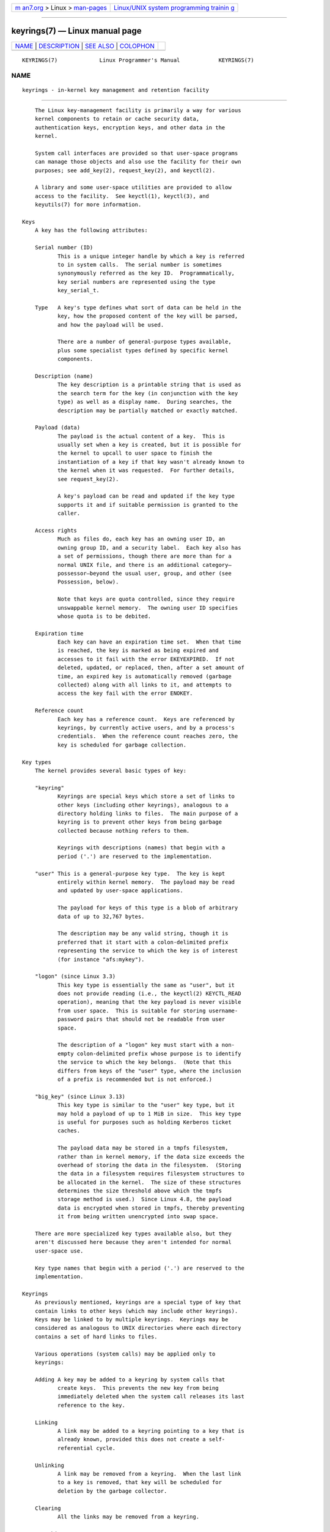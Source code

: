 .. container:: page-top

.. container:: nav-bar

   +----------------------------------+----------------------------------+
   | `m                               | `Linux/UNIX system programming   |
   | an7.org <../../../index.html>`__ | trainin                          |
   | > Linux >                        | g <http://man7.org/training/>`__ |
   | `man-pages <../index.html>`__    |                                  |
   +----------------------------------+----------------------------------+

--------------

keyrings(7) — Linux manual page
===============================

+-----------------------------------+-----------------------------------+
| `NAME <#NAME>`__ \|               |                                   |
| `DESCRIPTION <#DESCRIPTION>`__ \| |                                   |
| `SEE ALSO <#SEE_ALSO>`__ \|       |                                   |
| `COLOPHON <#COLOPHON>`__          |                                   |
+-----------------------------------+-----------------------------------+
| .. container:: man-search-box     |                                   |
+-----------------------------------+-----------------------------------+

::

   KEYRINGS(7)             Linux Programmer's Manual            KEYRINGS(7)

NAME
-------------------------------------------------

::

          keyrings - in-kernel key management and retention facility


---------------------------------------------------------------

::

          The Linux key-management facility is primarily a way for various
          kernel components to retain or cache security data,
          authentication keys, encryption keys, and other data in the
          kernel.

          System call interfaces are provided so that user-space programs
          can manage those objects and also use the facility for their own
          purposes; see add_key(2), request_key(2), and keyctl(2).

          A library and some user-space utilities are provided to allow
          access to the facility.  See keyctl(1), keyctl(3), and
          keyutils(7) for more information.

      Keys
          A key has the following attributes:

          Serial number (ID)
                 This is a unique integer handle by which a key is referred
                 to in system calls.  The serial number is sometimes
                 synonymously referred as the key ID.  Programmatically,
                 key serial numbers are represented using the type
                 key_serial_t.

          Type   A key's type defines what sort of data can be held in the
                 key, how the proposed content of the key will be parsed,
                 and how the payload will be used.

                 There are a number of general-purpose types available,
                 plus some specialist types defined by specific kernel
                 components.

          Description (name)
                 The key description is a printable string that is used as
                 the search term for the key (in conjunction with the key
                 type) as well as a display name.  During searches, the
                 description may be partially matched or exactly matched.

          Payload (data)
                 The payload is the actual content of a key.  This is
                 usually set when a key is created, but it is possible for
                 the kernel to upcall to user space to finish the
                 instantiation of a key if that key wasn't already known to
                 the kernel when it was requested.  For further details,
                 see request_key(2).

                 A key's payload can be read and updated if the key type
                 supports it and if suitable permission is granted to the
                 caller.

          Access rights
                 Much as files do, each key has an owning user ID, an
                 owning group ID, and a security label.  Each key also has
                 a set of permissions, though there are more than for a
                 normal UNIX file, and there is an additional category—
                 possessor—beyond the usual user, group, and other (see
                 Possession, below).

                 Note that keys are quota controlled, since they require
                 unswappable kernel memory.  The owning user ID specifies
                 whose quota is to be debited.

          Expiration time
                 Each key can have an expiration time set.  When that time
                 is reached, the key is marked as being expired and
                 accesses to it fail with the error EKEYEXPIRED.  If not
                 deleted, updated, or replaced, then, after a set amount of
                 time, an expired key is automatically removed (garbage
                 collected) along with all links to it, and attempts to
                 access the key fail with the error ENOKEY.

          Reference count
                 Each key has a reference count.  Keys are referenced by
                 keyrings, by currently active users, and by a process's
                 credentials.  When the reference count reaches zero, the
                 key is scheduled for garbage collection.

      Key types
          The kernel provides several basic types of key:

          "keyring"
                 Keyrings are special keys which store a set of links to
                 other keys (including other keyrings), analogous to a
                 directory holding links to files.  The main purpose of a
                 keyring is to prevent other keys from being garbage
                 collected because nothing refers to them.

                 Keyrings with descriptions (names) that begin with a
                 period ('.') are reserved to the implementation.

          "user" This is a general-purpose key type.  The key is kept
                 entirely within kernel memory.  The payload may be read
                 and updated by user-space applications.

                 The payload for keys of this type is a blob of arbitrary
                 data of up to 32,767 bytes.

                 The description may be any valid string, though it is
                 preferred that it start with a colon-delimited prefix
                 representing the service to which the key is of interest
                 (for instance "afs:mykey").

          "logon" (since Linux 3.3)
                 This key type is essentially the same as "user", but it
                 does not provide reading (i.e., the keyctl(2) KEYCTL_READ
                 operation), meaning that the key payload is never visible
                 from user space.  This is suitable for storing username-
                 password pairs that should not be readable from user
                 space.

                 The description of a "logon" key must start with a non-
                 empty colon-delimited prefix whose purpose is to identify
                 the service to which the key belongs.  (Note that this
                 differs from keys of the "user" type, where the inclusion
                 of a prefix is recommended but is not enforced.)

          "big_key" (since Linux 3.13)
                 This key type is similar to the "user" key type, but it
                 may hold a payload of up to 1 MiB in size.  This key type
                 is useful for purposes such as holding Kerberos ticket
                 caches.

                 The payload data may be stored in a tmpfs filesystem,
                 rather than in kernel memory, if the data size exceeds the
                 overhead of storing the data in the filesystem.  (Storing
                 the data in a filesystem requires filesystem structures to
                 be allocated in the kernel.  The size of these structures
                 determines the size threshold above which the tmpfs
                 storage method is used.)  Since Linux 4.8, the payload
                 data is encrypted when stored in tmpfs, thereby preventing
                 it from being written unencrypted into swap space.

          There are more specialized key types available also, but they
          aren't discussed here because they aren't intended for normal
          user-space use.

          Key type names that begin with a period ('.') are reserved to the
          implementation.

      Keyrings
          As previously mentioned, keyrings are a special type of key that
          contain links to other keys (which may include other keyrings).
          Keys may be linked to by multiple keyrings.  Keyrings may be
          considered as analogous to UNIX directories where each directory
          contains a set of hard links to files.

          Various operations (system calls) may be applied only to
          keyrings:

          Adding A key may be added to a keyring by system calls that
                 create keys.  This prevents the new key from being
                 immediately deleted when the system call releases its last
                 reference to the key.

          Linking
                 A link may be added to a keyring pointing to a key that is
                 already known, provided this does not create a self-
                 referential cycle.

          Unlinking
                 A link may be removed from a keyring.  When the last link
                 to a key is removed, that key will be scheduled for
                 deletion by the garbage collector.

          Clearing
                 All the links may be removed from a keyring.

          Searching
                 A keyring may be considered the root of a tree or subtree
                 in which keyrings form the branches and non-keyrings the
                 leaves.  This tree may be searched for a key matching a
                 particular type and description.

          See keyctl_clear(3), keyctl_link(3), keyctl_search(3), and
          keyctl_unlink(3) for more information.

      Anchoring keys
          To prevent a key from being garbage collected, it must be
          anchored to keep its reference count elevated when it is not in
          active use by the kernel.

          Keyrings are used to anchor other keys: each link is a reference
          on a key.  Note that keyrings themselves are just keys and are
          also subject to the same anchoring requirement to prevent them
          being garbage collected.

          The kernel makes available a number of anchor keyrings.  Note
          that some of these keyrings will be created only when first
          accessed.

          Process keyrings
                 Process credentials themselves reference keyrings with
                 specific semantics.  These keyrings are pinned as long as
                 the set of credentials exists, which is usually as long as
                 the process exists.

                 There are three keyrings with different
                 inheritance/sharing rules: the session-keyring(7)
                 (inherited and shared by all child processes), the
                 process-keyring(7) (shared by all threads in a process)
                 and the thread-keyring(7) (specific to a particular
                 thread).

                 As an alternative to using the actual keyring IDs, in
                 calls to add_key(2), keyctl(2), and request_key(2), the
                 special keyring values KEY_SPEC_SESSION_KEYRING,
                 KEY_SPEC_PROCESS_KEYRING, and KEY_SPEC_THREAD_KEYRING can
                 be used to refer to the caller's own instances of these
                 keyrings.

          User keyrings
                 Each UID known to the kernel has a record that contains
                 two keyrings: the user-keyring(7) and the
                 user-session-keyring(7).  These exist for as long as the
                 UID record in the kernel exists.

                 As an alternative to using the actual keyring IDs, in
                 calls to add_key(2), keyctl(2), and request_key(2), the
                 special keyring values KEY_SPEC_USER_KEYRING and
                 KEY_SPEC_USER_SESSION_KEYRING can be used to refer to the
                 caller's own instances of these keyrings.

                 A link to the user keyring is placed in a new session
                 keyring by pam_keyinit(8) when a new login session is
                 initiated.

          Persistent keyrings
                 There is a persistent-keyring(7) available to each UID
                 known to the system.  It may persist beyond the life of
                 the UID record previously mentioned, but has an expiration
                 time set such that it is automatically cleaned up after a
                 set time.  The persistent keyring permits, for example,
                 cron(8) scripts to use credentials that are left in the
                 persistent keyring after the user logs out.

                 Note that the expiration time of the persistent keyring is
                 reset every time the persistent key is requested.

          Special keyrings
                 There are special keyrings owned by the kernel that can
                 anchor keys for special purposes.  An example of this is
                 the system keyring used for holding encryption keys for
                 module signature verification.

                 These special keyrings  are usually closed to direct
                 alteration by user space.

          An originally planned "group keyring", for storing keys
          associated with each GID known to the kernel, is not so far
          implemented, is unlikely to be implemented.  Nevertheless, the
          constant KEY_SPEC_GROUP_KEYRING has been defined for this
          keyring.

      Possession
          The concept of possession is important to understanding the
          keyrings security model.  Whether a thread possesses a key is
          determined by the following rules:

          (1) Any key or keyring that does not grant search permission to
              the caller is ignored in all the following rules.

          (2) A thread possesses its session-keyring(7),
              process-keyring(7), and thread-keyring(7) directly because
              those keyrings are referred to by its credentials.

          (3) If a keyring is possessed, then any key it links to is also
              possessed.

          (4) If any key a keyring links to is itself a keyring, then rule
              (3) applies recursively.

          (5) If a process is upcalled from the kernel to instantiate a key
              (see request_key(2)), then it also possesses the requester's
              keyrings as in rule (1) as if it were the requester.

          Note that possession is not a fundamental property of a key, but
          must rather be calculated each time the key is needed.

          Possession is designed to allow set-user-ID programs run from,
          say a user's shell to access the user's keys.  Granting
          permissions to the key possessor while denying them to the key
          owner and group allows the prevention of access to keys on the
          basis of UID and GID matches.

          When it creates the session keyring, pam_keyinit(8) adds a link
          to the user-keyring(7), thus making the user keyring and anything
          it contains possessed by default.

      Access rights
          Each key has the following security-related attributes:

          *  The owning user ID

          *  The ID of a group that is permitted to access the key

          *  A security label

          *  A permissions mask

          The permissions mask contains four sets of rights.  The first
          three sets are mutually exclusive.  One and only one will be in
          force for a particular access check.  In order of descending
          priority, these three sets are:

          user   The set specifies the rights granted if the key's user ID
                 matches the caller's filesystem user ID.

          group  The set specifies the rights granted if the user ID didn't
                 match and the key's group ID matches the caller's
                 filesystem GID or one of the caller's supplementary group
                 IDs.

          other  The set specifies the rights granted if neither the key's
                 user ID nor group ID matched.

          The fourth set of rights is:

          possessor
                 The set specifies the rights granted if a key is
                 determined to be possessed by the caller.

          The complete set of rights for a key is the union of whichever of
          the first three sets is applicable plus the fourth set if the key
          is possessed.

          The set of rights that may be granted in each of the four masks
          is as follows:

          view   The attributes of the key may be read.  This includes the
                 type, description, and access rights (excluding the
                 security label).

          read   For a key: the payload of the key may be read.  For a
                 keyring: the list of serial numbers (keys) to which the
                 keyring has links may be read.

          write  The payload of the key may be updated and the key may be
                 revoked.  For a keyring, links may be added to or removed
                 from the keyring, and the keyring may be cleared
                 completely (all links are removed),

          search For a key (or a keyring): the key may be found by a
                 search.  For a keyring: keys and keyrings that are linked
                 to by the keyring may be searched.

          link   Links may be created from keyrings to the key.  The
                 initial link to a key that is established when the key is
                 created doesn't require this permission.

          setattr
                 The ownership details and security label of the key may be
                 changed, the key's expiration time may be set, and the key
                 may be revoked.

          In addition to access rights, any active Linux Security Module
          (LSM) may prevent access to a key if its policy so dictates.  A
          key may be given a security label or other attribute by the LSM;
          this label is retrievable via keyctl_get_security(3).

          See keyctl_chown(3), keyctl_describe(3), keyctl_get_security(3),
          keyctl_setperm(3), and selinux(8) for more information.

      Searching for keys
          One of the key features of the Linux key-management facility is
          the ability to find a key that a process is retaining.  The
          request_key(2) system call is the primary point of access for
          user-space applications to find a key.  (Internally, the kernel
          has something similar available for use by internal components
          that make use of keys.)

          The search algorithm works as follows:

          (1) The process keyrings are searched in the following order: the
              thread thread-keyring(7) if it exists, the process-keyring(7)
              if it exists, and then either the session-keyring(7) if it
              exists or the user-session-keyring(7) if that exists.

          (2) If the caller was a process that was invoked by the
              request_key(2) upcall mechanism, then the keyrings of the
              original caller of request_key(2) will be searched as well.

          (3) The search of a keyring tree is in breadth-first order: each
              keyring is searched first for a match, then the keyrings
              referred to by that keyring are searched.

          (4) If a matching key is found that is valid, then the search
              terminates and that key is returned.

          (5) If a matching key is found that has an error state attached,
              that error state is noted and the search continues.

          (6) If no valid matching key is found, then the first noted error
              state is returned; otherwise, an ENOKEY error is returned.

          It is also possible to search a specific keyring, in which case
          only steps (3) to (6) apply.

          See request_key(2) and keyctl_search(3) for more information.

      On-demand key creation
          If a key cannot be found, request_key(2) will, if given a
          callout_info argument, create a new key and then upcall to user
          space to instantiate the key.  This allows keys to be created on
          an as-needed basis.

          Typically, this will involve the kernel creating a new process
          that executes the request-key(8) program, which will then execute
          the appropriate handler based on its configuration.

          The handler is passed a special authorization key that allows it
          and only it to instantiate the new key.  This is also used to
          permit searches performed by the handler program to also search
          the requester's keyrings.

          See request_key(2), keyctl_assume_authority(3),
          keyctl_instantiate(3), keyctl_negate(3), keyctl_reject(3),
          request-key(8), and request-key.conf(5) for more information.

      /proc files
          The kernel provides various /proc files that expose information
          about keys or define limits on key usage.

          /proc/keys (since Linux 2.6.10)
                 This file exposes a list of the keys for which the reading
                 thread has view permission, providing various information
                 about each key.  The thread need not possess the key for
                 it to be visible in this file.

                 The only keys included in the list are those that grant
                 view permission to the reading process (regardless of
                 whether or not it possesses them).  LSM security checks
                 are still performed, and may filter out further keys that
                 the process is not authorized to view.

                 An example of the data that one might see in this file
                 (with the columns numbered for easy reference below) is
                 the following:

                   (1)     (2)     (3)(4)    (5)     (6)   (7)   (8)        (9)
                 009a2028 I--Q---   1 perm 3f010000  1000  1000 user     krb_ccache:primary: 12
                 1806c4ba I--Q---   1 perm 3f010000  1000  1000 keyring  _pid: 2
                 25d3a08f I--Q---   1 perm 1f3f0000  1000 65534 keyring  _uid_ses.1000: 1
                 28576bd8 I--Q---   3 perm 3f010000  1000  1000 keyring  _krb: 1
                 2c546d21 I--Q--- 190 perm 3f030000  1000  1000 keyring  _ses: 2
                 30a4e0be I------   4   2d 1f030000  1000 65534 keyring  _persistent.1000: 1
                 32100fab I--Q---   4 perm 1f3f0000  1000 65534 keyring  _uid.1000: 2
                 32a387ea I--Q---   1 perm 3f010000  1000  1000 keyring  _pid: 2
                 3ce56aea I--Q---   5 perm 3f030000  1000  1000 keyring  _ses: 1

                 The fields shown in each line of this file are as follows:

                 ID (1) The ID (serial number) of the key, expressed in
                        hexadecimal.

                 Flags (2)
                        A set of flags describing the state of the key:

                        I   The key has been instantiated.

                        R   The key has been revoked.

                        D   The key is dead (i.e., the key type has been
                            unregistered).  (A key may be briefly in this
                            state during garbage collection.)

                        Q   The key contributes to the user's quota.

                        U   The key is under construction via a callback to
                            user space; see request-key(2).

                        N   The key is negatively instantiated.

                        i   The key has been invalidated.

                 Usage (3)
                        This is a count of the number of kernel credential
                        structures that are pinning the key (approximately:
                        the number of threads and open file references that
                        refer to this key).

                 Timeout (4)
                        The amount of time until the key will expire,
                        expressed in human-readable form (weeks, days,
                        hours, minutes, and seconds).  The string perm here
                        means that the key is permanent (no timeout).  The
                        string expd means that the key has already expired,
                        but has not yet been garbage collected.

                 Permissions (5)
                        The key permissions, expressed as four hexadecimal
                        bytes containing, from left to right, the
                        possessor, user, group, and other permissions.
                        Within each byte, the permission bits are as
                        follows:

                             0x01   view
                             Ox02   read
                             0x04   write
                             0x08   search
                             0x10   link
                             0x20   setattr

                 UID (6)
                        The user ID of the key owner.

                 GID (7)
                        The group ID of the key.  The value -1 here means
                        that the key has no group ID; this can occur in
                        certain circumstances for keys created by the
                        kernel.

                 Type (8)
                        The key type (user, keyring, etc.)

                 Description (9)
                        The key description (name).  This field contains
                        descriptive information about the key.  For most
                        key types, it has the form

                             name[: extra-info]

                        The name subfield is the key's description (name).
                        The optional extra-info field provides some further
                        information about the key.  The information that
                        appears here depends on the key type, as follows:

                        "user" and "logon"
                               The size in bytes of the key payload
                               (expressed in decimal).

                        "keyring"
                               The number of keys linked to the keyring, or
                               the string empty if there are no keys linked
                               to the keyring.

                        "big_key"
                               The payload size in bytes, followed either
                               by the string [file], if the key payload
                               exceeds the threshold that means that the
                               payload is stored in a (swappable) tmpfs(5)
                               filesystem, or otherwise the string [buff],
                               indicating that the key is small enough to
                               reside in kernel memory.

                        For the ".request_key_auth" key type (authorization
                        key; see request_key(2)), the description field has
                        the form shown in the following example:

                            key:c9a9b19 pid:28880 ci:10

                        The three subfields are as follows:

                        key    The hexadecimal ID of the key being
                               instantiated in the requesting program.

                        pid    The PID of the requesting program.

                        ci     The length of the callout data with which
                               the requested key should be instantiated
                               (i.e., the length of the payload associated
                               with the authorization key).

          /proc/key-users (since Linux 2.6.10)
                 This file lists various information for each user ID that
                 has at least one key on the system.  An example of the
                 data that one might see in this file is the following:

                        0:    10 9/9 2/1000000 22/25000000
                       42:     9 9/9 8/200 106/20000
                     1000:    11 11/11 10/200 271/20000

                 The fields shown in each line are as follows:

                 uid    The user ID.

                 usage  This is a kernel-internal usage count for the
                        kernel structure used to record key users.

                 nkeys/nikeys
                        The total number of keys owned by the user, and the
                        number of those keys that have been instantiated.

                 qnkeys/maxkeys
                        The number of keys owned by the user, and the
                        maximum number of keys that the user may own.

                 qnbytes/maxbytes
                        The number of bytes consumed in payloads of the
                        keys owned by this user, and the upper limit on the
                        number of bytes in key payloads for that user.

          /proc/sys/kernel/keys/gc_delay (since Linux 2.6.32)
                 The value in this file specifies the interval, in seconds,
                 after which revoked and expired keys will be garbage
                 collected.  The purpose of having such an interval is so
                 that there is a window of time where user space can see an
                 error (respectively EKEYREVOKED and EKEYEXPIRED) that
                 indicates what happened to the key.

                 The default value in this file is 300 (i.e., 5 minutes).

          /proc/sys/kernel/keys/persistent_keyring_expiry (since Linux
          3.13)
                 This file defines an interval, in seconds, to which the
                 persistent keyring's expiration timer is reset each time
                 the keyring is accessed (via keyctl_get_persistent(3) or
                 the keyctl(2) KEYCTL_GET_PERSISTENT operation.)

                 The default value in this file is 259200 (i.e., 3 days).

          The following files (which are writable by privileged processes)
          are used to enforce quotas on the number of keys and number of
          bytes of data that can be stored in key payloads:

          /proc/sys/kernel/keys/maxbytes (since Linux 2.6.26)
                 This is the maximum number of bytes of data that a nonroot
                 user can hold in the payloads of the keys owned by the
                 user.

                 The default value in this file is 20,000.

          /proc/sys/kernel/keys/maxkeys (since Linux 2.6.26)
                 This is the maximum number of keys that a nonroot user may
                 own.

                 The default value in this file is 200.

          /proc/sys/kernel/keys/root_maxbytes (since Linux 2.6.26)
                 This is the maximum number of bytes of data that the root
                 user (UID 0 in the root user namespace) can hold in the
                 payloads of the keys owned by root.

                 The default value in this file is 25,000,000 (20,000
                 before Linux 3.17).

          /proc/sys/kernel/keys/root_maxkeys (since Linux 2.6.26)
                 This is the maximum number of keys that the root user (UID
                 0 in the root user namespace) may own.

                 The default value in this file is 1,000,000 (200 before
                 Linux 3.17).

          With respect to keyrings, note that each link in a keyring
          consumes 4 bytes of the keyring payload.

      Users
          The Linux key-management facility has a number of users and
          usages, but is not limited to those that already exist.

          In-kernel users of this facility include:

          Network filesystems - DNS
                 The kernel uses the upcall mechanism provided by the keys
                 to upcall to user space to do DNS lookups and then to
                 cache the results.

          AF_RXRPC and kAFS - Authentication
                 The AF_RXRPC network protocol and the in-kernel AFS
                 filesystem use keys to store the ticket needed to do
                 secured or encrypted traffic.  These are then looked up by
                 network operations on AF_RXRPC and filesystem operations
                 on kAFS.

          NFS - User ID mapping
                 The NFS filesystem uses keys to store mappings of foreign
                 user IDs to local user IDs.

          CIFS - Password
                 The CIFS filesystem uses keys to store passwords for
                 accessing remote shares.

          Module verification
                 The kernel build process can be made to cryptographically
                 sign modules.  That signature is then checked when a
                 module is loaded.

          User-space users of this facility include:

          Kerberos key storage
                 The MIT Kerberos 5 facility (libkrb5) can use keys to
                 store authentication tokens which can be made to be
                 automatically cleaned up a set time after the user last
                 uses them, but until then permits them to hang around
                 after the user has logged out so that cron(8) scripts can
                 use them.


---------------------------------------------------------

::

          keyctl(1), add_key(2), keyctl(2), request_key(2), keyctl(3),
          keyutils(7), persistent-keyring(7), process-keyring(7),
          session-keyring(7), thread-keyring(7), user-keyring(7),
          user-session-keyring(7), pam_keyinit(8), request-key(8)

          The kernel source files Documentation/crypto/asymmetric-keys.txt
          and under Documentation/security/keys (or, before Linux 4.13, in
          the file Documentation/security/keys.txt).

COLOPHON
---------------------------------------------------------

::

          This page is part of release 5.13 of the Linux man-pages project.
          A description of the project, information about reporting bugs,
          and the latest version of this page, can be found at
          https://www.kernel.org/doc/man-pages/.

   Linux                          2021-03-22                    KEYRINGS(7)

--------------

Pages that refer to this page: `keyctl(1) <../man1/keyctl.1.html>`__, 
`add_key(2) <../man2/add_key.2.html>`__, 
`keyctl(2) <../man2/keyctl.2.html>`__, 
`request_key(2) <../man2/request_key.2.html>`__, 
`find_key_by_type_and_name(3) <../man3/find_key_by_type_and_name.3.html>`__, 
`keyctl(3) <../man3/keyctl.3.html>`__, 
`keyctl_capabilities(3) <../man3/keyctl_capabilities.3.html>`__, 
`keyctl_chown(3) <../man3/keyctl_chown.3.html>`__, 
`keyctl_clear(3) <../man3/keyctl_clear.3.html>`__, 
`keyctl_describe(3) <../man3/keyctl_describe.3.html>`__, 
`keyctl_get_keyring_ID(3) <../man3/keyctl_get_keyring_ID.3.html>`__, 
`keyctl_get_persistent(3) <../man3/keyctl_get_persistent.3.html>`__, 
`keyctl_get_security(3) <../man3/keyctl_get_security.3.html>`__, 
`keyctl_instantiate(3) <../man3/keyctl_instantiate.3.html>`__, 
`keyctl_invalidate(3) <../man3/keyctl_invalidate.3.html>`__, 
`keyctl_join_session_keyring(3) <../man3/keyctl_join_session_keyring.3.html>`__, 
`keyctl_link(3) <../man3/keyctl_link.3.html>`__, 
`keyctl_move(3) <../man3/keyctl_move.3.html>`__, 
`keyctl_pkey_encrypt(3) <../man3/keyctl_pkey_encrypt.3.html>`__, 
`keyctl_pkey_query(3) <../man3/keyctl_pkey_query.3.html>`__, 
`keyctl_pkey_sign(3) <../man3/keyctl_pkey_sign.3.html>`__, 
`keyctl_read(3) <../man3/keyctl_read.3.html>`__, 
`keyctl_revoke(3) <../man3/keyctl_revoke.3.html>`__, 
`keyctl_search(3) <../man3/keyctl_search.3.html>`__, 
`keyctl_session_to_parent(3) <../man3/keyctl_session_to_parent.3.html>`__, 
`keyctl_setperm(3) <../man3/keyctl_setperm.3.html>`__, 
`keyctl_set_reqkey_keyring(3) <../man3/keyctl_set_reqkey_keyring.3.html>`__, 
`keyctl_set_timeout(3) <../man3/keyctl_set_timeout.3.html>`__, 
`keyctl_update(3) <../man3/keyctl_update.3.html>`__, 
`keyctl_watch_key(3) <../man3/keyctl_watch_key.3.html>`__, 
`recursive_key_scan(3) <../man3/recursive_key_scan.3.html>`__, 
`proc(5) <../man5/proc.5.html>`__, 
`asymmetric-key(7) <../man7/asymmetric-key.7.html>`__, 
`keyutils(7) <../man7/keyutils.7.html>`__, 
`persistent-keyring(7) <../man7/persistent-keyring.7.html>`__, 
`process-keyring(7) <../man7/process-keyring.7.html>`__, 
`session-keyring(7) <../man7/session-keyring.7.html>`__, 
`thread-keyring(7) <../man7/thread-keyring.7.html>`__, 
`user-keyring(7) <../man7/user-keyring.7.html>`__, 
`user_namespaces(7) <../man7/user_namespaces.7.html>`__, 
`user-session-keyring(7) <../man7/user-session-keyring.7.html>`__, 
`key.dns_resolver(8) <../man8/key.dns_resolver.8.html>`__, 
`request-key(8) <../man8/request-key.8.html>`__

--------------

`Copyright and license for this manual
page <../man7/keyrings.7.license.html>`__

--------------

.. container:: footer

   +-----------------------+-----------------------+-----------------------+
   | HTML rendering        |                       | |Cover of TLPI|       |
   | created 2021-08-27 by |                       |                       |
   | `Michael              |                       |                       |
   | Ker                   |                       |                       |
   | risk <https://man7.or |                       |                       |
   | g/mtk/index.html>`__, |                       |                       |
   | author of `The Linux  |                       |                       |
   | Programming           |                       |                       |
   | Interface <https:     |                       |                       |
   | //man7.org/tlpi/>`__, |                       |                       |
   | maintainer of the     |                       |                       |
   | `Linux man-pages      |                       |                       |
   | project <             |                       |                       |
   | https://www.kernel.or |                       |                       |
   | g/doc/man-pages/>`__. |                       |                       |
   |                       |                       |                       |
   | For details of        |                       |                       |
   | in-depth **Linux/UNIX |                       |                       |
   | system programming    |                       |                       |
   | training courses**    |                       |                       |
   | that I teach, look    |                       |                       |
   | `here <https://ma     |                       |                       |
   | n7.org/training/>`__. |                       |                       |
   |                       |                       |                       |
   | Hosting by `jambit    |                       |                       |
   | GmbH                  |                       |                       |
   | <https://www.jambit.c |                       |                       |
   | om/index_en.html>`__. |                       |                       |
   +-----------------------+-----------------------+-----------------------+

--------------

.. container:: statcounter

   |Web Analytics Made Easy - StatCounter|

.. |Cover of TLPI| image:: https://man7.org/tlpi/cover/TLPI-front-cover-vsmall.png
   :target: https://man7.org/tlpi/
.. |Web Analytics Made Easy - StatCounter| image:: https://c.statcounter.com/7422636/0/9b6714ff/1/
   :class: statcounter
   :target: https://statcounter.com/
